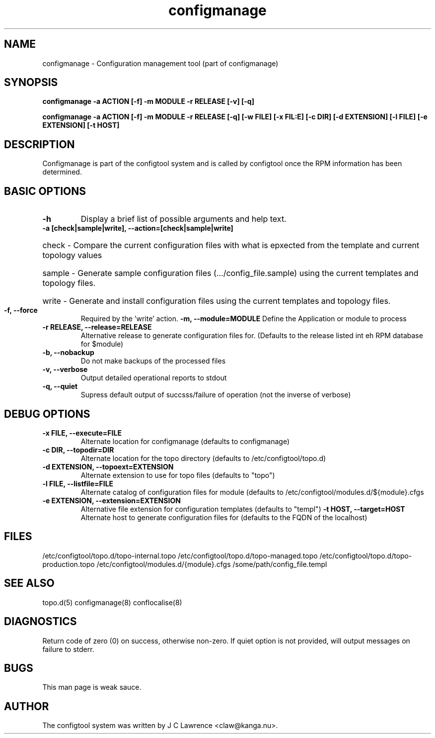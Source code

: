 .TH configmanage 8 "3 Feb 2011" "J C Lawrence"
.SH NAME
configmanage - Configuration management tool (part of configmanage)
.SH SYNOPSIS
.B configmanage -a ACTION [-f] -m MODULE -r RELEASE [-v] [-q]

.B configmanage -a ACTION [-f] -m MODULE -r RELEASE [-q] [-w FILE] [-x FIL:E] [-c DIR]  [-d EXTENSION] [-l FILE] [-e EXTENSION] [-t HOST]
.SH DESCRIPTION
Configmanage is part of the configtool system and is called by configtool once the RPM information has been determined.
.SH BASIC OPTIONS
.TP
.B\--h
Display a brief list of possible arguments and help text.
.TP
.B\--a [check|sample|write], \--action=[check|sample|write]
.HP
check - Compare the current configuration files with what is epxected from the template and current topology values
.HP
sample - Generate sample configuration files (.../config_file.sample) using the current templates and topology files.
.HP
write - Generate and install configuration files using the current templates and topology files.
.TP
.B\--f, \--force
Required by the 'write' action.
.B\--m, \--module=MODULE
Define the Application or module to process
.TP
.B\--r RELEASE, \--release=RELEASE
Alternative release to generate configuration files for.  (Defaults to the release listed int eh RPM database for $module)
.TP
.B\--b, \--nobackup
Do not make backups of the processed files
.TP
.B\--v, \--verbose
Output detailed operational reports to stdout
.TP
.B\--q, \--quiet
Supress default output of succsss/failure of operation (not the inverse of verbose)
.SH DEBUG OPTIONS
.TP
.B\--x FILE, \--execute=FILE
Alternate location for configmanage (defaults to configmanage)
.TP
.B\--c DIR, \--topodir=DIR
Alternate location for the topo directory (defaults to /etc/configtool/topo.d)
.TP
.B\--d EXTENSION, \--topoext=EXTENSION
Alternate extension to use for topo files (defaults to "topo")
.TP
.B\--l FILE, \--listfile=FILE
Alternate catalog of configuration files for module (defaults to /etc/configtool/modules.d/${module}.cfgs
.TP
.B\--e EXTENSION, \--extension=EXTENSION
Alternative file extension for configuration templates (defaults to "templ")
.B\--t HOST, \--target=HOST
Alternate host to generate configuration files for (defaults to the FQDN of the localhost)
.SH FILES
/etc/configtool/topo.d/topo-internal.topo /etc/configtool/topo.d/topo-managed.topo /etc/configtool/topo.d/topo-production.topo /etc/configtool/modules.d/{module}.cfgs /some/path/config_file.templ
.SH SEE ALSO
topo.d(5)
configmanage(8)
conflocalise(8)
.SH DIAGNOSTICS
Return code of zero (0) on success, otherwise non-zero.  If quiet option is not provided, will output messages on failure to stderr.
.SH BUGS
This man page is weak sauce.
.SH AUTHOR
The configtool system was written by J C Lawrence <claw@kanga.nu>.
